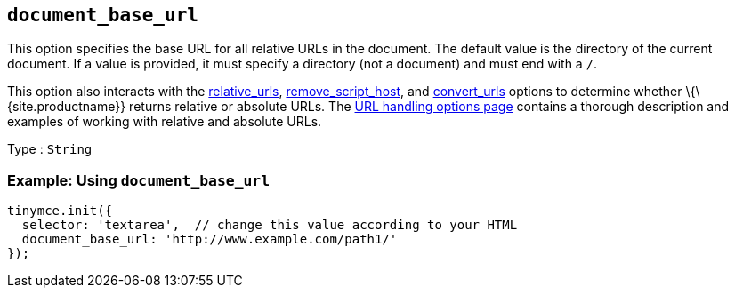== `+document_base_url+`

This option specifies the base URL for all relative URLs in the document. The default value is the directory of the current document. If a value is provided, it must specify a directory (not a document) and must end with a `+/+`.

This option also interacts with the <<relative_urls, relative_urls>>, <<remove_script_host, remove_script_host>>, and <<convert_urls, convert_urls>> options to determine whether \{\{site.productname}} returns relative or absolute URLs. The link:{baseurl}/content/url-handling/[URL handling options page] contains a thorough description and examples of working with relative and absolute URLs.

Type : `+String+`

=== Example: Using `+document_base_url+`

[source,js]
----
tinymce.init({
  selector: 'textarea',  // change this value according to your HTML
  document_base_url: 'http://www.example.com/path1/'
});
----

